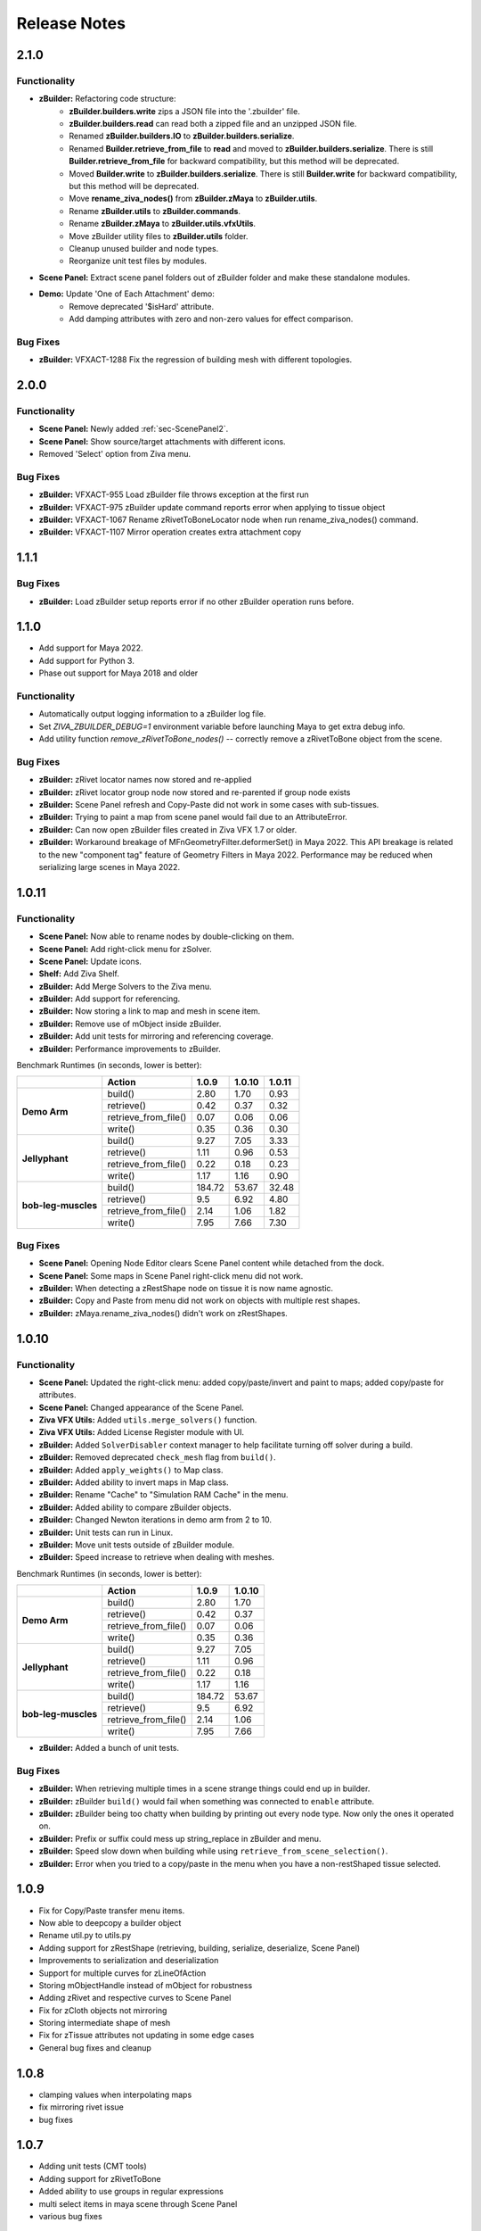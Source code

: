 Release Notes
=============

.. == STYLE ==
.. For consistency, prefer to use an imperative style, like:
.. - Add a new widget for pies.
.. - Fix broken rendering.
.. - Allow foo.
.. For bug fixes, just say what the bug was. e.g.
.. - Broken rendering on tissue blah blah.
.. - Fibers will not generate on tissues with multiple components.

2.1.0
------

Functionality
+++++++++++++
- **zBuilder:** Refactoring code structure:
    - **zBuilder.builders.write** zips a JSON file into the '.zbuilder' file.
    - **zBuilder.builders.read** can read both a zipped file and an unzipped JSON file.
    - Renamed **zBuilder.builders.IO** to **zBuilder.builders.serialize**.
    - Renamed **Builder.retrieve_from_file** to **read** and moved to **zBuilder.builders.serialize**. There is still **Builder.retrieve_from_file** for backward compatibility, but this method will be deprecated.
    - Moved **Builder.write** to **zBuilder.builders.serialize**. There is still **Builder.write** for backward compatibility, but this method will be deprecated.
    - Move **rename_ziva_nodes()** from **zBuilder.zMaya** to **zBuilder.utils**.
    - Rename **zBuilder.utils** to **zBuilder.commands**.
    - Rename **zBuilder.zMaya** to **zBuilder.utils.vfxUtils**.
    - Move zBuilder utility files to **zBuilder.utils** folder.
    - Cleanup unused builder and node types.
    - Reorganize unit test files by modules.
- **Scene Panel:** Extract scene panel folders out of zBuilder folder and make these standalone modules.

- **Demo:** Update 'One of Each Attachment' demo:
    - Remove deprecated '$isHard' attribute.
    - Add damping attributes with zero and non-zero values for effect comparison.
Bug Fixes
+++++++++
- **zBuilder:** VFXACT-1288 Fix the regression of building mesh with different topologies.

2.0.0
------

Functionality
+++++++++++++
- **Scene Panel:** Newly added :ref:`sec-ScenePanel2`.
- **Scene Panel:** Show source/target attachments with different icons.
- Removed 'Select' option from Ziva menu.

Bug Fixes
+++++++++
- **zBuilder:** VFXACT-955 Load zBuilder file throws exception at the first run
- **zBuilder:** VFXACT-975 zBuilder update command reports error when applying to tissue object
- **zBuilder:** VFXACT-1067 Rename zRivetToBoneLocator node when run rename_ziva_nodes() command.
- **zBuilder:** VFXACT-1107 Mirror operation creates extra attachment copy


1.1.1
------

Bug Fixes
+++++++++
- **zBuilder:** Load zBuilder setup reports error if no other zBuilder operation runs before.

1.1.0
------
- Add support for Maya 2022.
- Add support for Python 3.
- Phase out support for Maya 2018 and older

Functionality
+++++++++++++
- Automatically output logging information to a zBuilder log file.
- Set *ZIVA_ZBUILDER_DEBUG=1* environment variable before launching Maya to get extra debug info.
- Add utility function *remove_zRivetToBone_nodes()* -- correctly remove a zRivetToBone object from the scene.

Bug Fixes
+++++++++
- **zBuilder:** zRivet locator names now stored and re-applied
- **zBuilder:** zRivet locator group node now stored and re-parented if group node exists
- **zBuilder:** Scene Panel refresh and Copy-Paste did not work in some cases with sub-tissues.
- **zBuilder:** Trying to paint a map from scene panel would fail due to an AttributeError.
- **zBuilder:** Can now open zBuilder files created in Ziva VFX 1.7 or older.
- **zBuilder:** Workaround breakage of MFnGeometryFilter.deformerSet() in Maya 2022. This API breakage is related to the new "component tag" feature of Geometry Filters in Maya 2022. Performance may be reduced when serializing large scenes in Maya 2022.

1.0.11
------

Functionality
+++++++++++++
- **Scene Panel:** Now able to rename nodes by double-clicking on them.
- **Scene Panel:** Add right-click menu for zSolver.
- **Scene Panel:** Update icons.
- **Shelf:** Add Ziva Shelf.
- **zBuilder:** Add Merge Solvers to the Ziva menu.
- **zBuilder:** Add support for referencing.
- **zBuilder:** Now storing a link to map and mesh in scene item.
- **zBuilder:** Remove use of mObject inside zBuilder.
- **zBuilder:** Add unit tests for mirroring and referencing coverage.
- **zBuilder:** Performance improvements to zBuilder.

Benchmark Runtimes (in seconds, lower is better):

+---------------------+------------------------+--------------------+-------------------+-------------------+
|                     | Action                 | 1.0.9              | 1.0.10            | 1.0.11            |
+=====================+========================+====================+===================+===================+
|   **Demo Arm**      | build()                | 2.80               | 1.70              | 0.93              |
+                     +------------------------+--------------------+-------------------+-------------------+
|                     | retrieve()             | 0.42               | 0.37              | 0.32              |
+                     +------------------------+--------------------+-------------------+-------------------+
|                     | retrieve_from_file()   | 0.07               | 0.06              | 0.06              |
+                     +------------------------+--------------------+-------------------+-------------------+
|                     | write()                | 0.35               | 0.36              | 0.30              |
+---------------------+------------------------+--------------------+-------------------+-------------------+
|   **Jellyphant**    | build()                | 9.27               | 7.05              | 3.33              |
+                     +------------------------+--------------------+-------------------+-------------------+
|                     | retrieve()             | 1.11               | 0.96              | 0.53              |
+                     +------------------------+--------------------+-------------------+-------------------+
|                     | retrieve_from_file()   | 0.22               | 0.18              | 0.23              |
+                     +------------------------+--------------------+-------------------+-------------------+
|                     | write()                | 1.17               | 1.16              | 0.90              |
+---------------------+------------------------+--------------------+-------------------+-------------------+
| **bob-leg-muscles** | build()                | 184.72             | 53.67             | 32.48             |
+                     +------------------------+--------------------+-------------------+-------------------+
|                     | retrieve()             | 9.5                | 6.92              | 4.80              |
+                     +------------------------+--------------------+-------------------+-------------------+
|                     | retrieve_from_file()   | 2.14               | 1.06              | 1.82              |
+                     +------------------------+--------------------+-------------------+-------------------+
|                     | write()                | 7.95               | 7.66              | 7.30              |
+---------------------+------------------------+--------------------+-------------------+-------------------+

Bug Fixes
+++++++++
- **Scene Panel:** Opening Node Editor clears Scene Panel content while detached from the dock.
- **Scene Panel:** Some maps in Scene Panel right-click menu did not work.
- **zBuilder:** When detecting a zRestShape node on tissue it is now name agnostic.
- **zBuilder:** Copy and Paste from menu did not work on objects with multiple rest shapes.
- **zBuilder:** zMaya.rename_ziva_nodes() didn't work on zRestShapes.

1.0.10
------

Functionality
+++++++++++++
- **Scene Panel:** Updated the right-click menu: added copy/paste/invert and paint to maps; added copy/paste for attributes.
- **Scene Panel:** Changed appearance of the Scene Panel.
- **Ziva VFX Utils:** Added ``utils.merge_solvers()`` function.
- **Ziva VFX Utils:** Added License Register module with UI.
- **zBuilder:** Added ``SolverDisabler`` context manager to help facilitate turning off solver during a build.
- **zBuilder:** Removed deprecated ``check_mesh`` flag from ``build()``.
- **zBuilder:** Added ``apply_weights()`` to Map class.
- **zBuilder:** Added ability to invert maps in Map class.
- **zBuilder:** Rename "Cache" to "Simulation RAM Cache" in the menu.
- **zBuilder:** Added ability to compare zBuilder objects.
- **zBuilder:** Changed Newton iterations in demo arm from 2 to 10.
- **zBuilder:** Unit tests can run in Linux.
- **zBuilder:** Move unit tests outside of zBuilder module.
- **zBuilder:** Speed increase to retrieve when dealing with meshes.

Benchmark Runtimes (in seconds, lower is better):

+---------------------+------------------------+--------------------+-------------------+
|                     | Action                 | 1.0.9              | 1.0.10            |
+=====================+========================+====================+===================+
|   **Demo Arm**      | build()                | 2.80               | 1.70              |
+                     +------------------------+--------------------+-------------------+
|                     | retrieve()             | 0.42               | 0.37              |
+                     +------------------------+--------------------+-------------------+
|                     | retrieve_from_file()   | 0.07               | 0.06              |
+                     +------------------------+--------------------+-------------------+
|                     | write()                | 0.35               | 0.36              |
+---------------------+------------------------+--------------------+-------------------+
|   **Jellyphant**    | build()                | 9.27               | 7.05              |
+                     +------------------------+--------------------+-------------------+
|                     | retrieve()             | 1.11               | 0.96              |
+                     +------------------------+--------------------+-------------------+
|                     | retrieve_from_file()   | 0.22               | 0.18              |
+                     +------------------------+--------------------+-------------------+
|                     | write()                | 1.17               | 1.16              |
+---------------------+------------------------+--------------------+-------------------+
| **bob-leg-muscles** | build()                | 184.72             | 53.67             |
+                     +------------------------+--------------------+-------------------+
|                     | retrieve()             | 9.5                | 6.92              |
+                     +------------------------+--------------------+-------------------+
|                     | retrieve_from_file()   | 2.14               | 1.06              |
+                     +------------------------+--------------------+-------------------+
|                     | write()                | 7.95               | 7.66              |
+---------------------+------------------------+--------------------+-------------------+

- **zBuilder:** Added a bunch of unit tests.

Bug Fixes
+++++++++
- **zBuilder:** When retrieving multiple times in a scene strange things could end up in builder.
- **zBuilder:** zBuilder ``build()`` would fail when something was connected to ``enable`` attribute.
- **zBuilder:** zBuilder being too chatty when building by printing out every node type. Now only the ones it operated on.
- **zBuilder:** Prefix or suffix could mess up string_replace in zBuilder and menu.
- **zBuilder:** Speed slow down when building while using ``retrieve_from_scene_selection()``.
- **zBuilder:** Error when you tried to a copy/paste in the menu when you have a non-restShaped tissue selected.

1.0.9
-----
* Fix for Copy/Paste transfer menu items.
* Now able to deepcopy a builder object
* Rename util.py to utils.py
* Adding support for zRestShape (retrieving, building, serialize, deserialize, Scene Panel)
* Improvements to serialization and deserialization
* Support for multiple curves for zLineOfAction
* Storing mObjectHandle instead of mObject for robustness
* Adding zRivet and respective curves to Scene Panel
* Fix for zCloth objects not mirroring
* Storing intermediate shape of mesh
* Fix for zTissue attributes not updating in some edge cases
* General bug fixes and cleanup

1.0.8
-----
* clamping values when interpolating maps
* fix mirroring rivet issue
* bug fixes

1.0.7
-----
* Adding unit tests (CMT tools)
* Adding support for zRivetToBone
* Added ability to use groups in regular expressions
* multi select items in maya scene through Scene Panel
* various bug fixes

1.0.5
-----
* Support for Maya fields
* Support for zFieldAdaptor node
* UI overhaul (Launch from Ziva menu)
* various bug fixes

1.0.4
-----
* QT tree view for builder data
* bug fixes

1.0.3
-----
* zUI support on maya 2017 and 2018
* bug fixes

1.0.0
-----
* major refactor
* file backwards compatibility
* support for multiple solvers
* easier to extend

0.11.3
------
* zBuilder support for sub-tissues
* mirroring of geo before application (experimental)
* zLineOfAction functionality added to retrieve_from_scene_selection
* general bug fixes



0.11.2
------
* Restructure of class hierarchy
* packages can extend themselves
* bug fixes

0.11.1
------
* Material, Fiber and Attachment creation now more robust.  No longer name cascading problems.
* lineOfAction node added 


0.11.0
------
* removed abstract methods from NodeCollection
* deprecated set_attrs and set_weights in favor of using a MayaMixin class
* storing mObjects internally during node creation to get around maya renaming 
* zMaya.rename_ziva_nodes() handles zBones and zCloth

0.10.0
------
* save out component data and node data separately
* changed map.py to maps.py
* fixed bug in cloth creation
* changed node_filter to name_filter.  Better representation on what it is.

0.9.5
-----
* changed order of cloth application when applying

0.9.4
-----
* retrieving from scene in ZivaSetup now works by passing nodes or not.  Default behavior is unchanged.
* restoring user selection when using zMaya.py methods.
* added support for cloth
